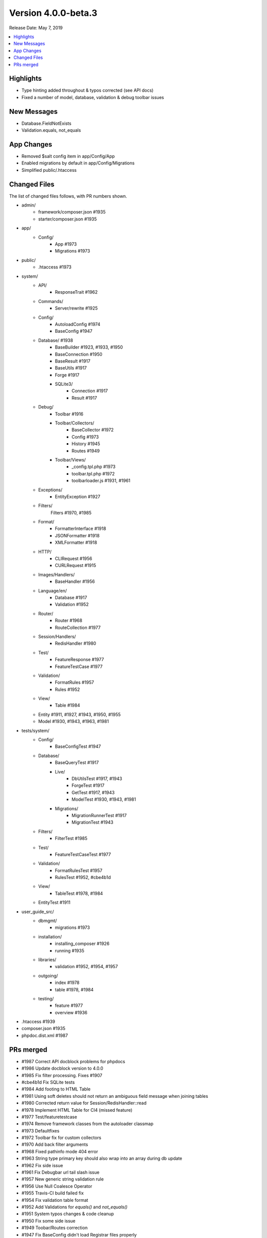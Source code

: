 Version 4.0.0-beta.3
====================

Release Date: May 7, 2019

.. contents::
    :local:
    :depth: 2

Highlights
----------

- Type hinting added throughout & typos corrected (see API docs)
- Fixed a number of model, database, validation & debug toolbar issues

New Messages
------------

- Database.FieldNotExists
- Validation.equals, not_equals

App Changes
-----------

- Removed $salt config item in app/Config/App
- Enabled migrations by default in app/Config/Migrations
- Simplified public/.htaccess

Changed Files
-------------

The list of changed files follows, with PR numbers shown.

- admin/
    - framework/composer.json #1935
    - starter/composer.json #1935

- app/
    - Config/
        - App #1973
        - Migrations #1973

- public/
    - .htaccess #1973

- system/
    - API/
        - ResponseTrait #1962
    - Commands/
        - Server/rewrite #1925
    - Config/
        - AutoloadConfig #1974
        - BaseConfig #1947
    - Database/ #1938
        - BaseBuilder #1923, #1933, #1950
        - BaseConnection #1950
        - BaseResult #1917
        - BaseUtils #1917
        - Forge #1917
        - SQLite3/
            - Connection #1917
            - Result #1917
    - Debug/
        - Toolbar #1916
        - Toolbar/Collectors/
            - BaseCollector #1972
            - Config #1973
            - History #1945
            - Routes #1949
        - Toolbar/Views/
            - _config.tpl.php #1973
            - toolbar.tpl.php #1972
            - toolbarloader.js #1931, #1961
    - Exceptions/
        - EntityException #1927
    - Filters/
        Filters #1970, #1985
    - Format/
        - FormatterInterface #1918
        - JSONFormatter #1918
        - XMLFormatter #1918
    - HTTP/
        - CLIRequest #1956
        - CURLRequest #1915
    - Images/Handlers/
        - BaseHandler #1956
    - Language/en/
        - Database #1917
        - Validation #1952
    - Router/
        - Router #1968
        - RouteCollection #1977
    - Session/Handlers/
        - RedisHandler #1980
    - Test/
        - FeatureResponse #1977
        - FeatureTestCase #1977
    - Validation/
        - FormatRules #1957
        - Rules #1952
    - View/
        - Table #1984
    - Entity #1911, #1927, #1943, #1950, #1955
    - Model #1930, #1943, #1963, #1981

- tests/system/
    - Config/
        - BaseConfigTest #1947
    - Database/
        - BaseQueryTest #1917
        - Live/
            - DbUtilsTest #1917, #1943
            - ForgeTest #1917
            - GetTest #1917, #1943
            - ModelTest #1930, #1943, #1981
        - Migrations/
            - MigrationRunnerTest #1917
            - MigrationTest #1943
    - Filters/
        - FilterTest #1985
    - Test/
        - FeatureTestCaseTest #1977
    - Validation/
        - FormatRulesTest #1957
        - RulesTest #1952, #cbe4b1d
    - View/
        - TableTest #1978, #1984
    - EntityTest #1911

- user_guide_src/
    - dbmgmt/
        - migrations #1973
    - installation/
        - installing_composer #1926
        - running #1935
    - libraries/
        - validation #1952, #1954, #1957
    - outgoing/
        - index #1978
        - table #1978, #1984
    - testing/
        - feature #1977
        - overview #1936

- .htaccess #1939
- composer.json #1935
- phpdoc.dist.xml #1987

PRs merged
----------

- #1987 Correct API docblock problems for phpdocs
- #1986 Update docblock version to 4.0.0
- #1985 Fix filter processing. Fixes #1907
- #cbe4b1d Fix SQLite tests
- #1984 Add footing to HTML Table
- #1981 Using soft deletes should not return an ambiguous field message when joining tables
- #1980 Corrected return value for Session/RedisHandler::read
- #1978 Implement HTML Table for CI4 (missed feature)
- #1977 Test/featuretestcase
- #1974 Remove framework classes from the autoloader classmap
- #1973 Defaultfixes
- #1972 Toolbar fix for custom collectors
- #1970 Add back filter arguments
- #1968 Fixed pathinfo mode 404 error
- #1963 String type primary key should also wrap into an array during db update
- #1962 Fix side issue
- #1961 Fix Debugbar url tail slash issue
- #1957 New generic string validation rule
- #1956 Use Null Coalesce Operator
- #1955 Travis-CI build failed fix
- #1954 Fix validation table format
- #1952 Add Validations for `equals()` and `not_equals()`
- #1951 System typos changes & code cleanup
- #1950 Fix some side issue
- #1949 Toobar/Routes correction
- #1947 Fix BaseConfig didn't load Registrar files properly
- #1945 Fix datetime extraction from debugbar file
- #1943 Model, Entity, Exception & Migration test cases
- #1939 Remove section that prevents hotlinking
- #1938 Database typos changes
- #1936 Docs: improce app testing writeup
- #1935 Update phpunit.xml scripts. Fixes #1932
- #1933 having (Is NULL deletion)
- #1931 Toolbar IE11 fix
- #1930 Model Changes w.r.t. #1773
- #1927 Entity exception for non existed props
- #1926 Docs: update installation guide
- #1925 removed $_SERVER['CI_ENVIRONMENT']
- #1923 missing return
- #1918 JSONFormatter
- #1917 Database Test Cases
- #1916 Check if the value is string
- #1915 Fix for POST + JSON (Content-Length added)
- #1911 JSON Cast exception test cases
